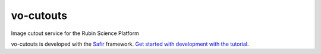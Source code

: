 ##########
vo-cutouts
##########

Image cutout service for the Rubin Science Platform

vo-cutouts is developed with the `Safir <https://safir.lsst.io>`__ framework.
`Get started with development with the tutorial <https://safir.lsst.io/set-up-from-template.html>`__.

